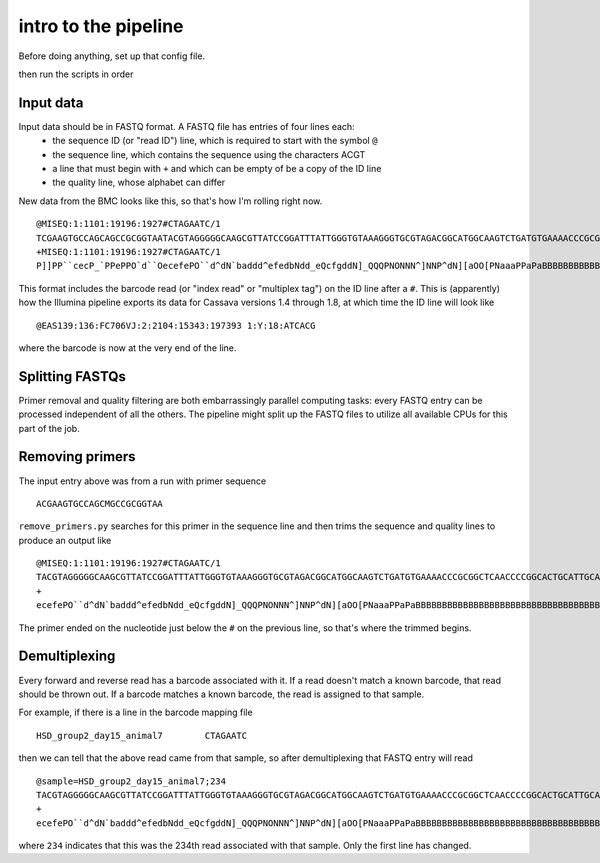 intro to the pipeline
=======================================

Before doing anything, set up that config file.

then run the scripts in order

Input data
----------

Input data should be in FASTQ format. A FASTQ file has entries of four lines each:
	* the sequence ID (or "read ID") line, which is required to start with the symbol ``@``
	* the sequence line, which contains the sequence using the characters ACGT
	* a line that must begin with ``+`` and which can be empty of be a copy of the ID line
	* the quality line, whose alphabet can differ

New data from the BMC looks like this, so that's how I'm rolling right now.

::

	@MISEQ:1:1101:19196:1927#CTAGAATC/1
	TCGAAGTGCCAGCAGCCGCGGTAATACGTAGGGGGCAAGCGTTATCCGGATTTATTGGGTGTAAAGGGTGCGTAGACGGCATGGCAAGTCTGATGTGAAAACCCGCGGCTCAACCCCGGCACTGCATTGCATCCTGCCAGCCTTGAGTGCCGGTGTGGCAAGTGGAATTCCTTGTGTACCGGTGAAATGCGTACATTTCCCGAGGAACTCCAGTTCCGAAGCCGGCTTCCTGCACGATCTCTGACGTTCT
	+MISEQ:1:1101:19196:1927#CTAGAATC/1
	P]]PP``cecP_`PPePPO`d``OecefePO``d^dN`baddd^efedbNdd_eQcfgddN]_QQQPNONNN^]NNP^dN][aOO[PNaaaPPaPaBBBBBBBBBBBBBBBBBBBBBBBBBBBBBBBBBBBBBBBBBBBBBBBBBBBBBBBBBBBBBBBBBBBBBBBBBBBBBBBBBBBBBBBBBBBBBBBBBBBBBBBBBBBBBBBBBBBBBBBBBBBBBBBBBBBBBBBBBBBBBBBBBBBBBBBBBB

This format includes the barcode read (or "index read" or "multiplex tag") on the ID line after a ``#``. This is (apparently) how the Illumina pipeline exports its data for Cassava versions 1.4 through 1.8, at which time the ID line will look like

::

	@EAS139:136:FC706VJ:2:2104:15343:197393 1:Y:18:ATCACG

where the barcode is now at the very end of the line.


Splitting FASTQs
----------------

Primer removal and quality filtering are both embarrassingly parallel computing tasks: every FASTQ entry can be processed independent of all the others. The pipeline might split up the FASTQ files to utilize all available CPUs for this part of the job.

Removing primers
----------------

The input entry above was from a run with primer sequence

::

	ACGAAGTGCCAGCMGCCGCGGTAA

``remove_primers.py`` searches for this primer in the sequence line and then trims the sequence and quality lines to produce an output like

::

	@MISEQ:1:1101:19196:1927#CTAGAATC/1
	TACGTAGGGGGCAAGCGTTATCCGGATTTATTGGGTGTAAAGGGTGCGTAGACGGCATGGCAAGTCTGATGTGAAAACCCGCGGCTCAACCCCGGCACTGCATTGCATCCTGCCAGCCTTGAGTGCCGGTGTGGCAAGTGGAATTCCTTGTGTACCGGTGAAATGCGTACATTTCCCGAGGAACTCCAGTTCCGAAGCCGGCTTCCTGCACGATCTCTGACGTTCT
	+
	ecefePO``d^dN`baddd^efedbNdd_eQcfgddN]_QQQPNONNN^]NNP^dN][aOO[PNaaaPPaPaBBBBBBBBBBBBBBBBBBBBBBBBBBBBBBBBBBBBBBBBBBBBBBBBBBBBBBBBBBBBBBBBBBBBBBBBBBBBBBBBBBBBBBBBBBBBBBBBBBBBBBBBBBBBBBBBBBBBBBBBBBBBBBBBBBBBBBBBBBBBBBBBBBBBBBBBBB

The primer ended on the nucleotide just below the ``#`` on the previous line, so that's where the trimmed begins.


Demultiplexing
--------------

Every forward and reverse read has a barcode associated with it. If a read doesn't match a known barcode, that read should be thrown out. If a barcode matches a known barcode, the read is assigned to that sample.

For example, if there is a line in the barcode mapping file

::

	HSD_group2_day15_animal7	CTAGAATC

then we can tell that the above read came from that sample, so after demultiplexing that FASTQ entry will read

::

	@sample=HSD_group2_day15_animal7;234
	TACGTAGGGGGCAAGCGTTATCCGGATTTATTGGGTGTAAAGGGTGCGTAGACGGCATGGCAAGTCTGATGTGAAAACCCGCGGCTCAACCCCGGCACTGCATTGCATCCTGCCAGCCTTGAGTGCCGGTGTGGCAAGTGGAATTCCTTGTGTACCGGTGAAATGCGTACATTTCCCGAGGAACTCCAGTTCCGAAGCCGGCTTCCTGCACGATCTCTGACGTTCT
	+
	ecefePO``d^dN`baddd^efedbNdd_eQcfgddN]_QQQPNONNN^]NNP^dN][aOO[PNaaaPPaPaBBBBBBBBBBBBBBBBBBBBBBBBBBBBBBBBBBBBBBBBBBBBBBBBBBBBBBBBBBBBBBBBBBBBBBBBBBBBBBBBBBBBBBBBBBBBBBBBBBBBBBBBBBBBBBBBBBBBBBBBBBBBBBBBBBBBBBBBBBBBBBBBBBBBBBBBBB

where ``234`` indicates that this was the 234th read associated with that sample. Only the first line has changed.